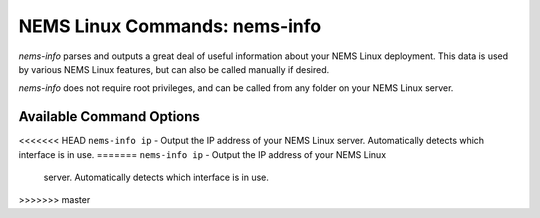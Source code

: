 NEMS Linux Commands: nems-info
==============================

*nems-info* parses and outputs a great deal of useful information about
your NEMS Linux deployment. This data is used by various NEMS Linux
features, but can also be called manually if desired.

*nems-info* does not require root privileges, and can be called from any
folder on your NEMS Linux server.

Available Command Options
-------------------------

<<<<<<< HEAD
``nems-info ip`` - Output the IP address of your NEMS Linux server. Automatically detects which interface is in use.
=======
``nems-info ip`` - 
Output the IP address of your NEMS Linux
   server. Automatically detects which interface is in use.
>>>>>>> master
   
